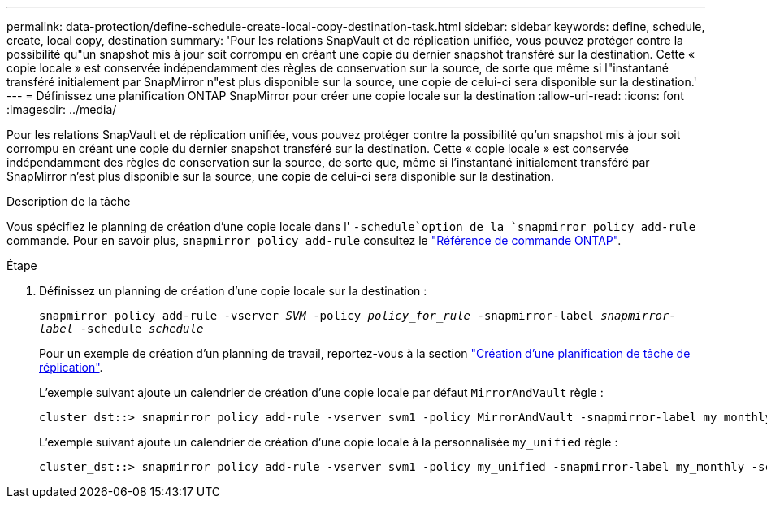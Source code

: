 ---
permalink: data-protection/define-schedule-create-local-copy-destination-task.html 
sidebar: sidebar 
keywords: define, schedule, create, local copy, destination 
summary: 'Pour les relations SnapVault et de réplication unifiée, vous pouvez protéger contre la possibilité qu"un snapshot mis à jour soit corrompu en créant une copie du dernier snapshot transféré sur la destination. Cette « copie locale » est conservée indépendamment des règles de conservation sur la source, de sorte que même si l"instantané transféré initialement par SnapMirror n"est plus disponible sur la source, une copie de celui-ci sera disponible sur la destination.' 
---
= Définissez une planification ONTAP SnapMirror pour créer une copie locale sur la destination
:allow-uri-read: 
:icons: font
:imagesdir: ../media/


[role="lead"]
Pour les relations SnapVault et de réplication unifiée, vous pouvez protéger contre la possibilité qu'un snapshot mis à jour soit corrompu en créant une copie du dernier snapshot transféré sur la destination. Cette « copie locale » est conservée indépendamment des règles de conservation sur la source, de sorte que, même si l'instantané initialement transféré par SnapMirror n'est plus disponible sur la source, une copie de celui-ci sera disponible sur la destination.

.Description de la tâche
Vous spécifiez le planning de création d'une copie locale dans l' `-schedule`option de la `snapmirror policy add-rule` commande. Pour en savoir plus, `snapmirror policy add-rule` consultez le link:https://docs.netapp.com/us-en/ontap-cli/snapmirror-policy-add-rule.html["Référence de commande ONTAP"^].

.Étape
. Définissez un planning de création d'une copie locale sur la destination :
+
`snapmirror policy add-rule -vserver _SVM_ -policy _policy_for_rule_ -snapmirror-label _snapmirror-label_ -schedule _schedule_`

+
Pour un exemple de création d'un planning de travail, reportez-vous à la section link:create-replication-job-schedule-task.html["Création d'une planification de tâche de réplication"].

+
L'exemple suivant ajoute un calendrier de création d'une copie locale par défaut `MirrorAndVault` règle :

+
[listing]
----
cluster_dst::> snapmirror policy add-rule -vserver svm1 -policy MirrorAndVault -snapmirror-label my_monthly -schedule my_monthly
----
+
L'exemple suivant ajoute un calendrier de création d'une copie locale à la personnalisée `my_unified` règle :

+
[listing]
----
cluster_dst::> snapmirror policy add-rule -vserver svm1 -policy my_unified -snapmirror-label my_monthly -schedule my_monthly
----

